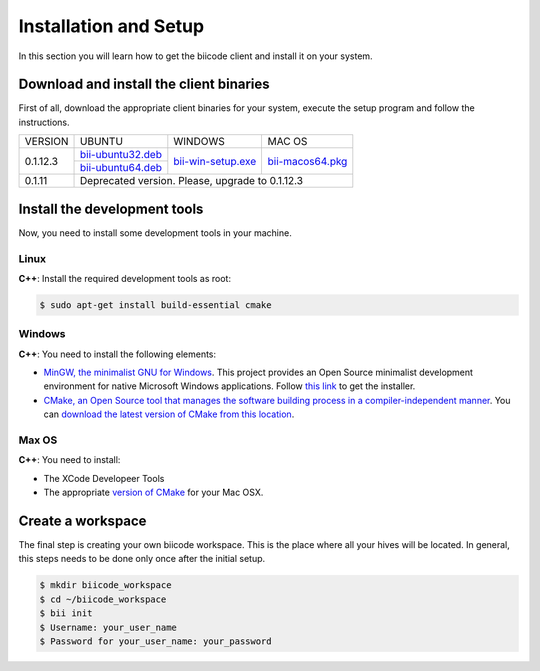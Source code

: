 Installation and Setup
======================

.. _installation:

In this section you will learn how to get the biicode client and install it on your system.

Download and install the client binaries
----------------------------------------

First of all, download the appropriate client binaries for your system, execute the setup program and follow the instructions. 

+----------------+----------------------------------+------------------------+-----------------------+
|    VERSION     |              UBUNTU              |      WINDOWS           |       MAC OS          |
+----------------+----------------------------------+------------------------+-----------------------+
| 0.1.12.3       | `bii-ubuntu32.deb`_              | `bii-win-setup.exe`_   | `bii-macos64.pkg`_    |
|                +----------------------------------+                        |                       |
|                | `bii-ubuntu64.deb`_              |                        |                       |
+----------------+----------------------------------+------------------------+-----------------------+
| 0.1.11         | Deprecated version. Please, upgrade to 0.1.12.3                                   |
+----------------+-----------------------------------------------------------------------------------+

.. _bii-ubuntu32.deb: https://s3.amazonaws.com/biibinaries/release/0.1.12.3/bii-ubuntu32.deb
.. _bii-ubuntu64.deb: https://s3.amazonaws.com/biibinaries/release/0.1.12.3/bii-ubuntu64.deb
.. _bii-win-setup.exe: https://s3.amazonaws.com/biibinaries/release/0.1.12.3/bii-win-setup_0.1.12.3.exe
.. _bii-macos64.pkg: https://s3.amazonaws.com/biibinaries/release/0.1.12.3/bii-macos64.pkg

.. raw:: html

	Here is the <a class="modal" href="changelog.html" title="biicode Changelog">Changelog</a>.


Install the development tools
-----------------------------

Now, you need to install some development tools in your machine.

Linux
^^^^^

**C++**: Install the required development tools as root:

.. code-block:: bash

	$ sudo apt-get install build-essential cmake

Windows
^^^^^^^

**C++**: You need to install the following elements:

* `MinGW, the minimalist GNU for Windows <http://www.mingw.org/>`_. This project provides an Open Source minimalist development environment for native Microsoft Windows applications. Follow `this link <http://sourceforge.net/projects/mingw/files/Installer/>`_ to get the installer.
* `CMake, an Open Source tool that manages the software building process in a compiler-independent manner <http://www.cmake.org/>`_. You can `download the latest version of CMake from this location <http://www.cmake.org/cmake/resources/software.html>`_.

Max OS
^^^^^^

**C++**: You need to install:

* The XCode Developeer Tools
* The appropriate `version of CMake <http://www.cmake.org/cmake/resources/software.html>`_ for your Mac OSX.

Create a workspace
------------------

The final step is creating your own biicode workspace. This is the place where all your hives will be located. In general, this steps needs to be done only once after the initial setup.

.. code-block:: bash

	$ mkdir biicode_workspace 
	$ cd ~/biicode_workspace
	$ bii init
	$ Username: your_user_name
	$ Password for your_user_name: your_password 


